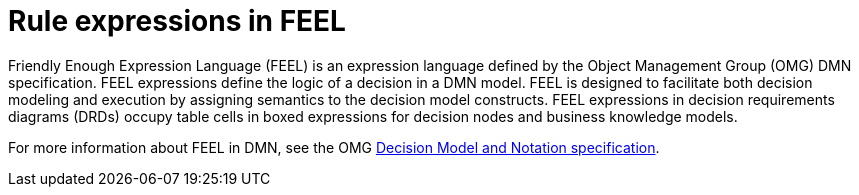 [id='dmn-feel-con_{context}']
= Rule expressions in FEEL

Friendly Enough Expression Language (FEEL) is an expression language defined by the Object Management Group (OMG) DMN specification. FEEL expressions define the logic of a decision in a DMN model. FEEL is designed to facilitate both decision modeling and execution by assigning semantics to the decision model constructs. FEEL expressions in decision requirements diagrams (DRDs) occupy table cells in boxed expressions for decision nodes and business knowledge models.

For more information about FEEL in DMN, see the OMG https://www.omg.org/spec/DMN[Decision Model and Notation specification].
